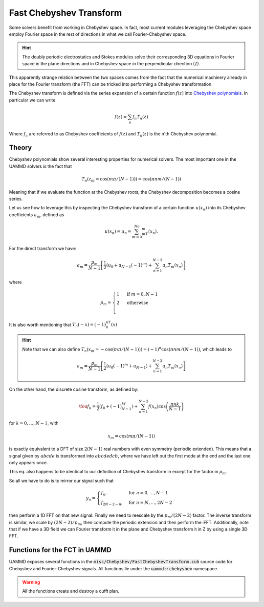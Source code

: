 Fast Chebyshev Transform
=========================

Some solvers benefit from working in Chebyshev space. In fact, most current modules leveraging the Chebyshev space employ Fourier space in the rest of directions in what we call Fourier-Chebyshev space.

.. hint::
   The doubly periodic electrostatics and Stokes modules solve their corresponding 3D equations in Fourier space in the plane directions and in Chebyshev space in the perpendicular direction (Z).

  
This apparently strange relation between the two spaces comes from the fact that the numerical machinery already in place for the Fourier transform (the FFT) can be tricked into performing a Chebyshev transformation. 

The Chebyshev transform is defined via the series expansion of a certain function :math:`f(z)` into `Chebyshev polynomials <https://en.wikipedia.org/wiki/Chebyshev_polynomials>`_. In particular we can write

.. math::

   f(z) = \sum_n f_n T_n(z)

Where :math:`f_n` are referred to as Chebyshev coefficients of :math:`f(z)` and :math:`T_n(z)` is the n'th Chebyshev polynomial.

Theory
------

Chebyshev polynomials show several interesting properties for numerical solvers. The most important one in the UAMMD solvers is the fact that

.. math::
   
   T_n(z_m = \cos(m\pi/(N-1))) = \cos(\pi nm/(N-1))

Meaning that if we evaluate the function at the Chebyshev roots, the Chebyshev decomposition becomes a cosine series.

Let us see how to leverage this by inspecting the Chebyshev transform of a certain function :math:`u(x_n)` into its Chebyshev coefficients :math:`a_m`, defined as

.. math::

   u(x_n) = u_n = \sum_{m=0}^Na_mT_m(x_n).
   
For the direct transform we have:

.. math::

   a_m = \frac{p_m}{N-1}\left[\frac{1}{2}\left(u_0 + u_{N-1}(-1)^m\right) + \sum_{n=1}^{N-2}u_n T_m(x_n)\right]
   
where

.. math::
   
  p_m =
      \begin{cases}
        1 &\text{ if }  m=0,N-1\\
        2 &\text{ otherwise}\\
      \end{cases}

It is also worth mentioning that :math:`T_n(-x) = (-1)^nT_n(x)`

.. hint::
   
  Note that we can also define :math:`T_n(x_m = -\cos(m\pi/(N-1))) = (-1)^n\cos(\pi nm/(N-1))`,
  which leads to
  
  .. math::
  
     a_m = \frac{p_m}{N-1}\left[\frac{1}{2}\left(u_0(-1)^m + u_{N-1}\right) + \sum_{n=1}^{N-2}u_n T_m(x_n)\right]
  

On the other hand, the discrete cosine transform, as defined by:

.. math::

   \fou{f}_k = \frac{1}{2}(f_0 + (-1)^kf_{N-1}) + \sum_{n=1}^{N-2}f(x_n)\cos\left(\frac{\pi nk}{N-1}\right)
   
for :math:`k=0,\dots,N-1`, with

.. math::
   
   x_m = \cos(m\pi/(N-1))
   
is exactly equivalent to a DFT of size :math:`2(N-1)` real numbers with even symmetry (periodic extended).
This means that a signal given by :math:`abcde` is transformed into :math:`abcdedcb`, where we have left out the first mode at the end and the last one only appears once.

This eq. also happens to be identical to our definition of Chebyshev transform in except for the factor in :math:`p_m`.

So all we have to do is to mirror our signal such that

.. math::
   
 y_n = \begin{cases} 
 f_n, &\text{ for } n=0,\dots,N-1\\
 f_{2N-2-n}, &\text{ for } n=N,\dots,2N-2
 \end{cases}
 
then perform a 1D FFT on that new signal. Finally we need to reescale by the :math:`p_m/(2N-2)` factor.
The inverse transform is similar, we scale by :math:`(2N-2)/p_m`, then compute the periodic extension and then perform the iFFT.
Additionally, note that if we have a 3D field we can Fourier transform it in the plane and Chebyshev transform it in Z by using a single 3D FFT.

Functions for the FCT in UAMMD
---------------------------------

UAMMD exposes several functions in the :code:`misc/Chebyshev/FastChebyshevTransform.cuh` source code for Chebyshev and Fourier-Chebyshev signals.
All functions lie under the :code:`uammd::chebyshev` namespace.

.. warning:: All the functions create and destroy a cufft plan.
	     
.. cpp:function::  template<class Container> auto fourierChebyshevTransform3DCufft(Container i_fx, int3 n);

      From a 3D field of complex values with Z values evaluated at Chebyshev roots (z=cos(pi*k/(n.z-1)) returns the Chebyshev coefficients in Z for each wavenumber of the input in Fourier space in the plane directions.
      Container must hold GPU accessible memory.
      Assumes the element (i,j,k) is located at element id=i+n.x*(j+n.y*k).
      Returns a new vector, leaving the input unmodified.

.. cpp:function:: template<class Container>  auto chebyshevTransform1DCufft(Container fx);

      From a 1D field of complex values evaluated at Chebyshev roots (z=cos(pi*k/(n.z-1)) returns their Chebyshev coefficients.
      Container must hold GPU accessible memory.
      Returns a new vector, leaving the input unmodified.


.. cpp:function::    template<class Container>   auto inverseFourierChebyshevTransform3DCufft(Container fn, int3 n);


    From the complex Chebyshev coeffients of a series of signals (each signal assigned to a 2D wave number in Fourier space) returns the (complex valued) inverse transform in the plane directions and the values of the signal in Z evaluated at the Chebyshev roots (z=cos(pi*k/(n.z-1)).
    Container must hold GPU accessible memory.
    Assumes the element (i,j,k) is located at element id=i+n.x*(j+n.y*k), being i,j wavenumbers and k Chebyshev coeffients
    Returns a new vector, leaving the input unmodified.

.. cpp:function:: template<class Container>   auto inverseChebyshevTransform1DCufft(Container fn, int nz);

    From a group of complex Chebyshev coefficients returns the corresponding signal evaluated at the Chebyshev roots (z=cos(pi*k/(n.z-1))
    Container must hold GPU accessible memory.
    Returns a new vector, leaving the input unmodified.

.. cpp:function:: template<class Container>  auto chebyshevTransform3DCufft(Container fx, int3 n);

    From a group of n.x*n.y batched complex valued signals, each of them evaluated at the Chevyshev roots (z=cos(pi*k/(n.z-1)), returns the Chebyshev coefficients for each signal.
    Container must hold GPU accessible memory.
    Assumes the element (i,j,k) is located at element id=i+n.x*(j+n.y*k), being i,j different signals and k z elements
    Returns a new vector, leaving the input unmodified.


.. cpp:function:: template<class Container> auto inverseChebyshevTransform3DCufft(Container fn, int3 n);

    From a group of n.x*n.y batched signals containing complex Chebyshev coefficients, returns, for each signal, the inverse Chebyshev transform (the values of the function evaluated at the Chebyshev roots).
    Container must hold GPU accessible memory.
    Assumes the element (i,j,k) is located at element id=i+n.x*(j+n.y*k), being i,j different signals and k Chebyshev coefficients
    Returns a new vector, leaving the input unmodified.
